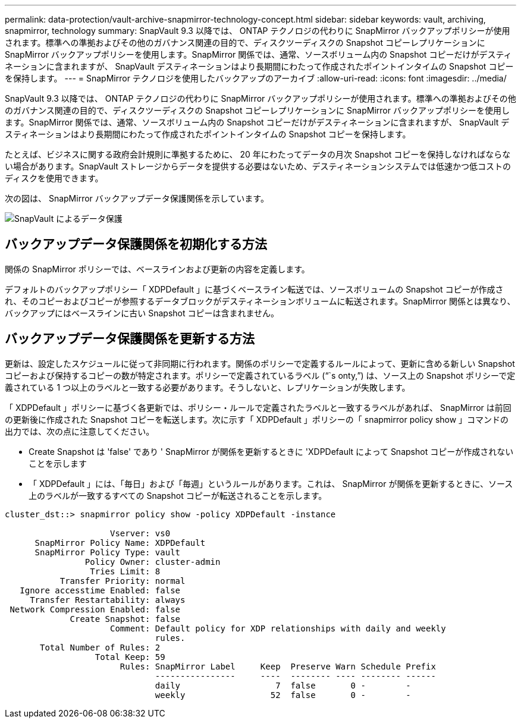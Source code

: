 ---
permalink: data-protection/vault-archive-snapmirror-technology-concept.html 
sidebar: sidebar 
keywords: vault, archiving, snapmirror, technology 
summary: SnapVault 9.3 以降では、 ONTAP テクノロジの代わりに SnapMirror バックアップポリシーが使用されます。標準への準拠およびその他のガバナンス関連の目的で、ディスクツーディスクの Snapshot コピーレプリケーションに SnapMirror バックアップポリシーを使用します。SnapMirror 関係では、通常、ソースボリューム内の Snapshot コピーだけがデスティネーションに含まれますが、 SnapVault デスティネーションはより長期間にわたって作成されたポイントインタイムの Snapshot コピーを保持します。 
---
= SnapMirror テクノロジを使用したバックアップのアーカイブ
:allow-uri-read: 
:icons: font
:imagesdir: ../media/


[role="lead"]
SnapVault 9.3 以降では、 ONTAP テクノロジの代わりに SnapMirror バックアップポリシーが使用されます。標準への準拠およびその他のガバナンス関連の目的で、ディスクツーディスクの Snapshot コピーレプリケーションに SnapMirror バックアップポリシーを使用します。SnapMirror 関係では、通常、ソースボリューム内の Snapshot コピーだけがデスティネーションに含まれますが、 SnapVault デスティネーションはより長期間にわたって作成されたポイントインタイムの Snapshot コピーを保持します。

たとえば、ビジネスに関する政府会計規則に準拠するために、 20 年にわたってデータの月次 Snapshot コピーを保持しなければならない場合があります。SnapVault ストレージからデータを提供する必要はないため、デスティネーションシステムでは低速かつ低コストのディスクを使用できます。

次の図は、 SnapMirror バックアップデータ保護関係を示しています。

image::../media/snapvault-data-protection.gif[SnapVault によるデータ保護]



== バックアップデータ保護関係を初期化する方法

関係の SnapMirror ポリシーでは、ベースラインおよび更新の内容を定義します。

デフォルトのバックアップポリシー「 XDPDefault 」に基づくベースライン転送では、ソースボリュームの Snapshot コピーが作成され、そのコピーおよびコピーが参照するデータブロックがデスティネーションボリュームに転送されます。SnapMirror 関係とは異なり、バックアップにはベースラインに古い Snapshot コピーは含まれません。



== バックアップデータ保護関係を更新する方法

更新は、設定したスケジュールに従って非同期に行われます。関係のポリシーで定義するルールによって、更新に含める新しい Snapshot コピーおよび保持するコピーの数が特定されます。ポリシーで定義されているラベル ("``s onty,`") は、ソース上の Snapshot ポリシーで定義されている 1 つ以上のラベルと一致する必要があります。そうしないと、レプリケーションが失敗します。

「 XDPDefault 」ポリシーに基づく各更新では、ポリシー・ルールで定義されたラベルと一致するラベルがあれば、 SnapMirror は前回の更新後に作成された Snapshot コピーを転送します。次に示す「 XDPDefault 」ポリシーの「 snapmirror policy show 」コマンドの出力では、次の点に注意してください。

* Create Snapshot は 'false' であり ' SnapMirror が関係を更新するときに 'XDPDefault によって Snapshot コピーが作成されないことを示します
* 「 XDPDefault 」には、「毎日」および「毎週」というルールがあります。これは、 SnapMirror が関係を更新するときに、ソース上のラベルが一致するすべての Snapshot コピーが転送されることを示します。


[listing]
----
cluster_dst::> snapmirror policy show -policy XDPDefault -instance

                     Vserver: vs0
      SnapMirror Policy Name: XDPDefault
      SnapMirror Policy Type: vault
                Policy Owner: cluster-admin
                 Tries Limit: 8
           Transfer Priority: normal
   Ignore accesstime Enabled: false
     Transfer Restartability: always
 Network Compression Enabled: false
             Create Snapshot: false
                     Comment: Default policy for XDP relationships with daily and weekly
                              rules.
       Total Number of Rules: 2
                  Total Keep: 59
                       Rules: SnapMirror Label     Keep  Preserve Warn Schedule Prefix
                              ----------------     ----  -------- ---- -------- ------
                              daily                   7  false       0 -        -
                              weekly                 52  false       0 -        -
----